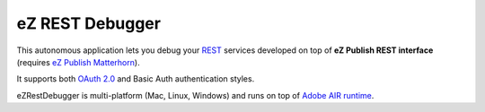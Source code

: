 ==================
 eZ REST Debugger
==================

This autonomous application lets you debug your `REST <http://en.wikipedia.org/wiki/Representational_State_Transfer>`_ services developed on top of 
**eZ Publish REST interface** (requires `eZ Publish Matterhorn <http://share.ez.no/download-develop/downloads>`_). 

It supports both `OAuth 2.0 <http://oauth.net/2/>`_ and Basic Auth authentication styles.

eZRestDebugger is multi-platform (Mac, Linux, Windows) and runs on top of `Adobe AIR runtime <http://get.adobe.com/air/>`_.
